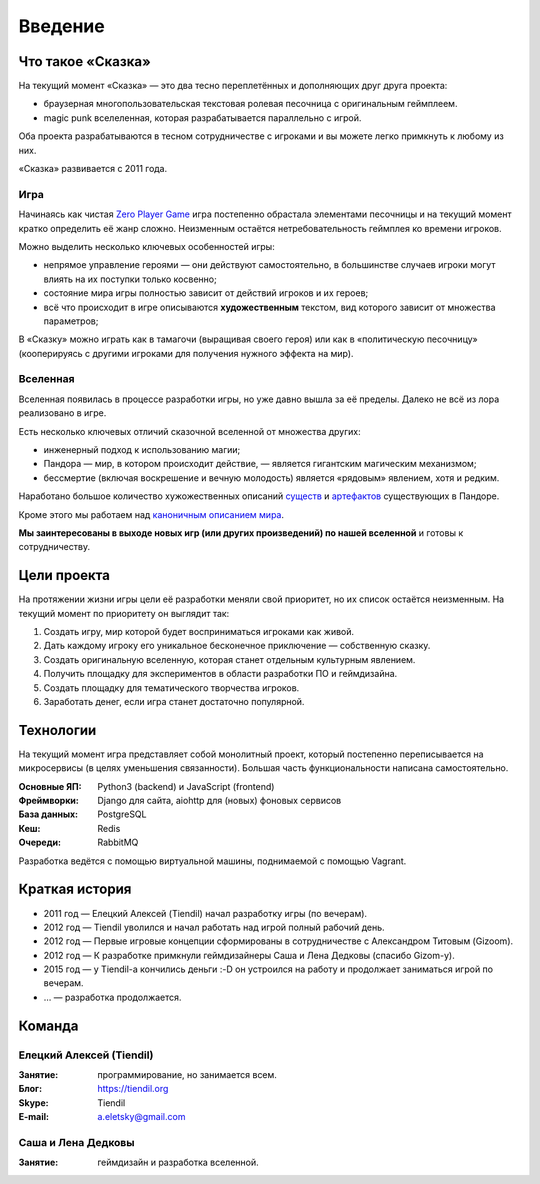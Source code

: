 Введение
========

Что такое «Сказка»
-------------------

На текущий момент «Сказка» — это два тесно переплетённых и дополняющих друг друга проекта:

- браузерная многопользовательская текстовая ролевая песочница с оригинальным геймплеем.
- magic punk вселеленная, которая разрабатывается параллельно с игрой.

Оба проекта разрабатываются в тесном сотрудничестве с игроками и вы можете легко примкнуть к любому из них.

«Сказка» развивается с 2011 года.


Игра
~~~~

Начинаясь как чистая `Zero Player Game <https://ru.wikipedia.org/wiki/Zero_Player_Game>`_ игра постепенно обрастала элементами песочницы и на текущий момент кратко определить её жанр сложно. Неизменным остаётся нетребовательность геймплея ко времени игроков.

Можно выделить несколько ключевых особенностей игры:

- непрямое управление героями — они действуют самостоятельно, в большинстве случаев игроки могут влиять на их поступки только косвенно;
- состояние мира игры полностью зависит от действий игроков и их героев;
- всё что происходит в игре описываются **художественным** текстом, вид которого зависит от множества параметров;

В «Сказку» можно играть как в тамагочи (выращивая своего героя) или как в «политическую песочницу» (кооперируясь с другими игроками для получения нужного эффекта на мир).


Вселенная
~~~~~~~~~

Вселенная появилась в процессе разработки игры, но уже давно вышла за её пределы. Далеко не всё из лора реализовано в игре.

Есть несколько ключевых отличий сказочной вселенной от множества других:

- инженерный подход к использованию магии;
- Пандора — мир, в котором происходит действие, — является гигантским магическим механизмом;
- бессмертие (включая воскрешение и вечную молодость) является «рядовым» явлением, хотя и редким.

Наработано большое количество хужожественных описаний `существ <https://the-tale.org/guide/mobs/>`_ и `артефактов <https://the-tale.org/guide/artifacts/>`_ существующих в Пандоре.

Кроме этого мы работаем над `каноничным описанием мира <https://the-tale.org/folklore/posts/?tag_id=3>`_.

**Мы заинтересованы в выходе новых игр (или других произведений) по нашей вселенной** и готовы к сотрудничеству.


Цели проекта
------------

На протяжении жизни игры цели её разработки меняли свой приоритет, но их список остаётся неизменным. На текущий момент по приоритету он выглядит так:

#. Создать игру, мир которой будет восприниматься игроками как живой.
#. Дать каждому игроку его уникальное бесконечное приключение — собственную сказку.
#. Создать оригинальную вселенную, которая станет отдельным культурным явлением.
#. Получить площадку для экспериментов в области разработки ПО и геймдизайна.
#. Создать площадку для тематического творчества игроков.
#. Заработать денег, если игра станет достаточно популярной.


Технологии
----------

На текущий момент игра представляет собой монолитный проект, который постепенно переписывается на микросервисы (в целях уменьшения связанности). Большая часть функциональности написана самостоятельно.

:Основные ЯП: Python3 (backend) и JavaScript (frontend)
:Фреймворки: Django для сайта, aiohttp для (новых) фоновых сервисов
:База данных: PostgreSQL
:Кеш: Redis
:Очереди: RabbitMQ

Разработка ведётся с помощью виртуальной машины, поднимаемой с помощью Vagrant.


Краткая история
---------------

- 2011 год — Елецкий Алексей (Tiendil) начал разработку игры (по вечерам).
- 2012 год — Tiendil уволился и начал работать над игрой полный рабочий день.
- 2012 год — Первые игровые концепции сформированы в сотрудничестве с Александром Титовым (Gizoom).
- 2012 год — К разработке примкнули геймдизайнеры Саша и Лена Дедковы (спасибо Gizom-у).
- 2015 год — у Tiendil-а кончились деньги :-D он устроился на работу и продолжает заниматься игрой по вечерам.
- … — разработка продолжается.


.. _team:

Команда
-------

Елецкий Алексей (Tiendil)
~~~~~~~~~~~~~~~~~~~~~~~~~

:Занятие: программирование, но занимается всем.
:Блог: https://tiendil.org
:Skype: Tiendil
:E-mail: a.eletsky@gmail.com

Саша и Лена Дедковы
~~~~~~~~~~~~~~~~~~~

:Занятие: геймдизайн и разработка вселенной.
